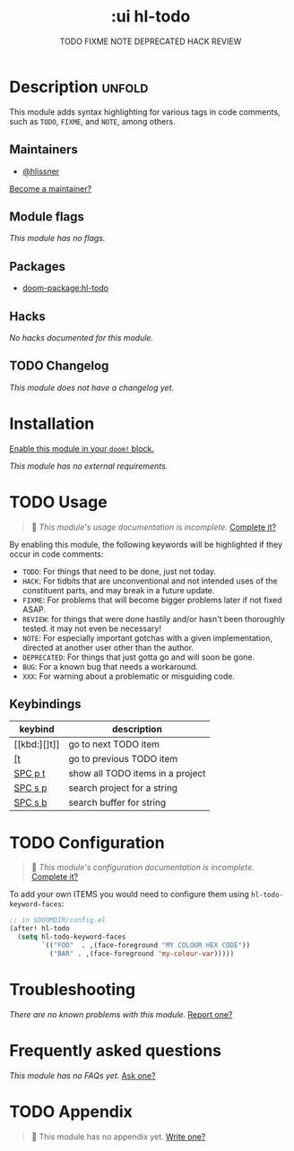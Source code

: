 #+title:    :ui hl-todo
#+subtitle: TODO FIXME NOTE DEPRECATED HACK REVIEW
#+created:  February 19, 2017
#+since:    1.3

* Description :unfold:
This module adds syntax highlighting for various tags in code comments, such as
=TODO=, =FIXME=, and =NOTE=, among others.

** Maintainers
- [[doom-user:][@hlissner]]

[[doom-contrib-maintainer:][Become a maintainer?]]

** Module flags
/This module has no flags./

** Packages
- [[doom-package:hl-todo]]
 
** Hacks
/No hacks documented for this module./

** TODO Changelog
# This section will be machine generated. Don't edit it by hand.
/This module does not have a changelog yet./

* Installation
[[id:01cffea4-3329-45e2-a892-95a384ab2338][Enable this module in your ~doom!~ block.]]

/This module has no external requirements./

* TODO Usage
#+begin_quote
 🔨 /This module's usage documentation is incomplete./ [[doom-contrib-module:][Complete it?]]
#+end_quote

By enabling this module, the following keywords will be highlighted if they
occur in code comments:

- =TODO=: For things that need to be done, just not today.
- =HACK=: For tidbits that are unconventional and not intended uses of the
  constituent parts, and may break in a future update.
- =FIXME=: For problems that will become bigger problems later if not fixed
  ASAP.
- =REVIEW=: for things that were done hastily and/or hasn't been thoroughly
  tested. it may not even be necessary!
- =NOTE=: For especially important gotchas with a given implementation, directed
  at another user other than the author.
- =DEPRECATED=: For things that just gotta go and will soon be gone.
- =BUG=: For a known bug that needs a workaround.
- =XXX=: For warning about a problematic or misguiding code.

** Keybindings
| keybind | description                      |
|---------+----------------------------------|
| [[kbd:][]t]]      | go to next TODO item             |
| [[kbd:][[t]]      | go to previous TODO item         |
| [[kbd:][SPC p t]] | show all TODO items in a project |
| [[kbd:][SPC s p]] | search project for a string      |
| [[kbd:][SPC s b]] | search buffer for string         |

* TODO Configuration
#+begin_quote
 🔨 /This module's configuration documentation is incomplete./ [[doom-contrib-module:][Complete it?]]
#+end_quote

To add your own ITEMS you would need to configure them using
~hl-todo-keyword-faces~:
#+begin_src emacs-lisp
;; in $DOOMDIR/config.el
(after! hl-todo
  (setq hl-todo-keyword-faces
        `(("FOO"  . ,(face-foreground "MY COLOUR HEX CODE"))
          ("BAR" . ,(face-foreground 'my-colour-var)))))
#+end_src

* Troubleshooting
/There are no known problems with this module./ [[doom-report:][Report one?]]

* Frequently asked questions
/This module has no FAQs yet./ [[doom-suggest-faq:][Ask one?]]

* TODO Appendix
#+begin_quote
 🔨 This module has no appendix yet. [[doom-contrib-module:][Write one?]]
#+end_quote

